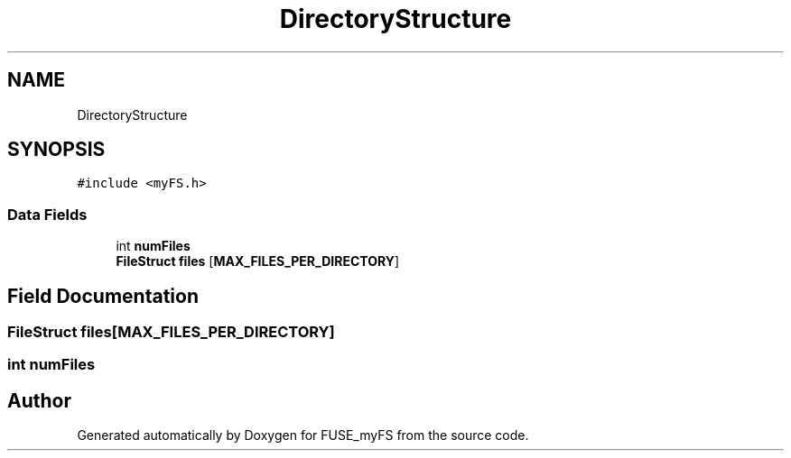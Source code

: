 .TH "DirectoryStructure" 3 "Fri Nov 5 2021" "Version 1.0" "FUSE_myFS" \" -*- nroff -*-
.ad l
.nh
.SH NAME
DirectoryStructure
.SH SYNOPSIS
.br
.PP
.PP
\fC#include <myFS\&.h>\fP
.SS "Data Fields"

.in +1c
.ti -1c
.RI "int \fBnumFiles\fP"
.br
.ti -1c
.RI "\fBFileStruct\fP \fBfiles\fP [\fBMAX_FILES_PER_DIRECTORY\fP]"
.br
.in -1c
.SH "Field Documentation"
.PP 
.SS "\fBFileStruct\fP files[\fBMAX_FILES_PER_DIRECTORY\fP]"

.SS "int numFiles"


.SH "Author"
.PP 
Generated automatically by Doxygen for FUSE_myFS from the source code\&.
